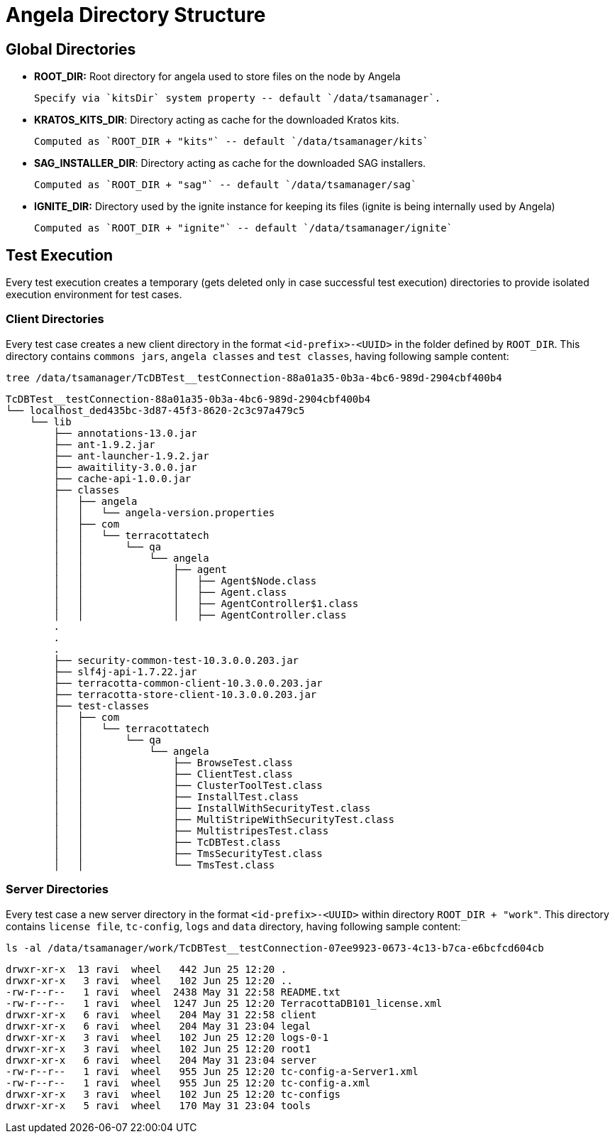 = Angela Directory Structure


== Global Directories

- *ROOT_DIR:* Root directory for angela used to store files on the node by Angela

        Specify via `kitsDir` system property -- default `/data/tsamanager`.

- *KRATOS_KITS_DIR*: Directory acting as cache for the downloaded Kratos kits.

        Computed as `ROOT_DIR + "kits"` -- default `/data/tsamanager/kits`

- *SAG_INSTALLER_DIR*: Directory acting as cache for the downloaded SAG installers.

        Computed as `ROOT_DIR + "sag"` -- default `/data/tsamanager/sag`

- *IGNITE_DIR:* Directory used by the ignite instance for keeping its files (ignite is being internally used by Angela)

        Computed as `ROOT_DIR + "ignite"` -- default `/data/tsamanager/ignite`


== Test Execution
Every test execution creates a temporary (gets deleted only in case successful test execution) directories to provide isolated execution environment for test cases.

=== Client Directories
Every test case creates a new client directory in the format `<id-prefix>-<UUID>` in the folder defined by `ROOT_DIR`.
This directory contains `commons jars`, `angela classes` and `test classes`, having following sample content:

    tree /data/tsamanager/TcDBTest__testConnection-88a01a35-0b3a-4bc6-989d-2904cbf400b4

    TcDBTest__testConnection-88a01a35-0b3a-4bc6-989d-2904cbf400b4
    └── localhost_ded435bc-3d87-45f3-8620-2c3c97a479c5
        └── lib
            ├── annotations-13.0.jar
            ├── ant-1.9.2.jar
            ├── ant-launcher-1.9.2.jar
            ├── awaitility-3.0.0.jar
            ├── cache-api-1.0.0.jar
            ├── classes
            │   ├── angela
            │   │   └── angela-version.properties
            │   ├── com
            │   │   └── terracottatech
            │   │       └── qa
            │   │           └── angela
            │   │               ├── agent
            │   │               │   ├── Agent$Node.class
            │   │               │   ├── Agent.class
            │   │               │   ├── AgentController$1.class
            │   │               │   ├── AgentController.class
            .
            .
            .
            ├── security-common-test-10.3.0.0.203.jar
            ├── slf4j-api-1.7.22.jar
            ├── terracotta-common-client-10.3.0.0.203.jar
            ├── terracotta-store-client-10.3.0.0.203.jar
            ├── test-classes
            │   ├── com
            │   │   └── terracottatech
            │   │       └── qa
            │   │           └── angela
            │   │               ├── BrowseTest.class
            │   │               ├── ClientTest.class
            │   │               ├── ClusterToolTest.class
            │   │               ├── InstallTest.class
            │   │               ├── InstallWithSecurityTest.class
            │   │               ├── MultiStripeWithSecurityTest.class
            │   │               ├── MultistripesTest.class
            │   │               ├── TcDBTest.class
            │   │               ├── TmsSecurityTest.class
            │   │               └── TmsTest.class


=== Server Directories
Every test case a new server directory in the format `<id-prefix>-<UUID>` within directory `ROOT_DIR + "work"`.
This directory contains `license file`, `tc-config`, `logs` and `data` directory, having following sample content:

    ls -al /data/tsamanager/work/TcDBTest__testConnection-07ee9923-0673-4c13-b7ca-e6bcfcd604cb

    drwxr-xr-x  13 ravi  wheel   442 Jun 25 12:20 .
    drwxr-xr-x   3 ravi  wheel   102 Jun 25 12:20 ..
    -rw-r--r--   1 ravi  wheel  2438 May 31 22:58 README.txt
    -rw-r--r--   1 ravi  wheel  1247 Jun 25 12:20 TerracottaDB101_license.xml
    drwxr-xr-x   6 ravi  wheel   204 May 31 22:58 client
    drwxr-xr-x   6 ravi  wheel   204 May 31 23:04 legal
    drwxr-xr-x   3 ravi  wheel   102 Jun 25 12:20 logs-0-1
    drwxr-xr-x   3 ravi  wheel   102 Jun 25 12:20 root1
    drwxr-xr-x   6 ravi  wheel   204 May 31 23:04 server
    -rw-r--r--   1 ravi  wheel   955 Jun 25 12:20 tc-config-a-Server1.xml
    -rw-r--r--   1 ravi  wheel   955 Jun 25 12:20 tc-config-a.xml
    drwxr-xr-x   3 ravi  wheel   102 Jun 25 12:20 tc-configs
    drwxr-xr-x   5 ravi  wheel   170 May 31 23:04 tools

